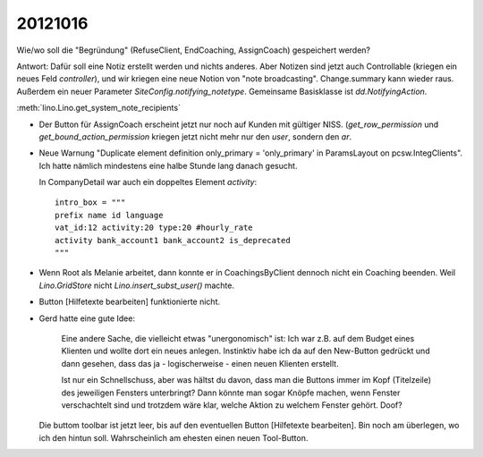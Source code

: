 20121016
========


Wie/wo soll die "Begründung" (RefuseClient, EndCoaching, AssignCoach)
gespeichert werden? 

Antwort: 
Dafür soll eine Notiz erstellt werden und nichts anderes. 
Aber Notizen sind jetzt auch Controllable (kriegen ein neues Feld `controller`),
und wir kriegen eine neue Notion von "note broadcasting".
Change.summary kann wieder raus.
Außerdem ein neuer Parameter `SiteConfig.notifying_notetype`.
Gemeinsame Basisklasse ist `dd.NotifyingAction`.

:meth:`lino.Lino.get_system_note_recipients`


- Der Button für AssignCoach erscheint jetzt nur noch auf Kunden mit gültiger NISS.
  (`get_row_permission` und `get_bound_action_permission` kriegen jetzt 
  nicht mehr nur den `user`, sondern den `ar`.



- Neue Warnung "Duplicate element definition only_primary = 'only_primary' 
  in ParamsLayout on pcsw.IntegClients".
  Ich hatte nämlich mindestens eine halbe Stunde lang danach gesucht.
  
  In CompanyDetail war auch ein doppeltes Element `activity`::
  
    intro_box = """
    prefix name id language 
    vat_id:12 activity:20 type:20 #hourly_rate
    activity bank_account1 bank_account2 is_deprecated
    """
  
  
- Wenn Root als Melanie arbeitet, dann konnte er in CoachingsByClient 
  dennoch nicht ein Coaching beenden. 
  Weil `Lino.GridStore` nicht `Lino.insert_subst_user()` machte.
  
- Button [Hilfetexte bearbeiten] funktionierte nicht.

- Gerd hatte eine gute Idee: 

    Eine andere Sache, die vielleicht etwas "unergonomisch" ist: Ich war z.B. 
    auf dem Budget eines Klienten und wollte dort ein neues anlegen.
    Instinktiv habe ich da auf den New-Button gedrückt und dann gesehen,
    dass das ja - logischerweise - einen neuen Klienten erstellt.

    Ist nur ein Schnellschuss, aber was hältst du davon, dass man die
    Buttons immer im Kopf (Titelzeile) des jeweiligen Fensters unterbringt?
    Dann könnte man sogar Knöpfe machen, wenn Fenster verschachtelt sind und
    trotzdem wäre klar, welche Aktion zu welchem Fenster gehört. Doof?
  
  Die buttom toolbar ist jetzt leer, 
  bis auf den eventuellen Button [Hilfetexte bearbeiten]. Bin noch am überlegen, 
  wo ich den hintun soll. Wahrscheinlich am ehesten einen neuen Tool-Button.